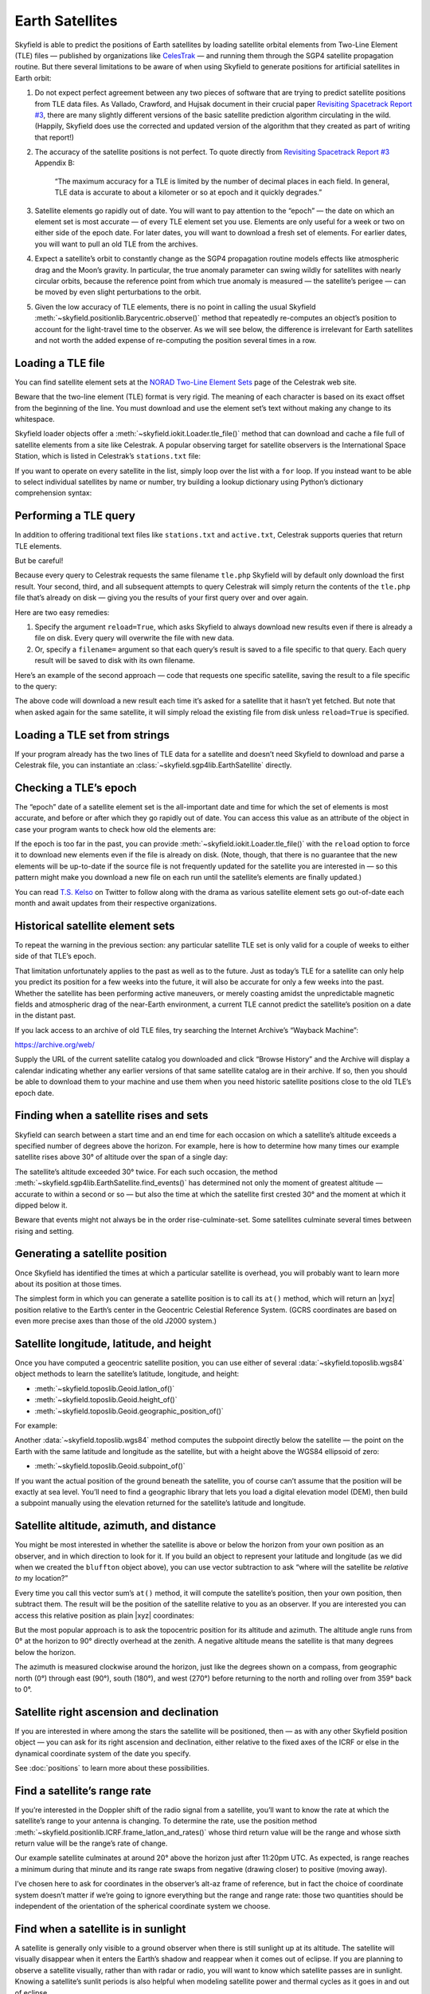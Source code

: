 
==================
 Earth Satellites
==================

Skyfield is able to predict the positions of Earth satellites
by loading satellite orbital elements
from Two-Line Element (TLE) files —
published by organizations like `CelesTrak`_ —
and running them through the SGP4 satellite propagation routine.
But there several limitations to be aware of
when using Skyfield to generate positions
for artificial satellites in Earth orbit:

.. _Celestrak: https://celestrak.com/

1. Do not expect perfect agreement between
   any two pieces of software that are trying to predict
   satellite positions from TLE data files.
   As Vallado, Crawford, and Hujsak document
   in their crucial paper `Revisiting Spacetrack Report #3`_,
   there are many slightly different versions
   of the basic satellite prediction algorithm circulating in the wild.
   (Happily, Skyfield does use
   the corrected and updated version of the algorithm
   that they created as part of writing that report!)

2. The accuracy of the satellite positions is not perfect.
   To quote directly from `Revisiting Spacetrack Report #3`_
   Appendix B:

      “The maximum accuracy for a TLE is
      limited by the number of decimal places in each field.
      In general, TLE data is accurate to about a kilometer or so
      at epoch and it quickly degrades.”

3. Satellite elements go rapidly out of date.
   You will want to pay attention to the “epoch” —
   the date on which an element set is most accurate —
   of every TLE element set you use.
   Elements are only useful for a week or two
   on either side of the epoch date.
   For later dates,
   you will want to download a fresh set of elements.
   For earlier dates,
   you will want to pull an old TLE from the archives.

4. Expect a satellite’s orbit to constantly change
   as the SGP4 propagation routine models effects
   like atmospheric drag and the Moon’s gravity.
   In particular, the true anomaly parameter can swing wildly
   for satellites with nearly circular orbits,
   because the reference point from which true anomaly is measured —
   the satellite’s perigee —
   can be moved by even slight perturbations to the orbit.

5. Given the low accuracy of TLE elements,
   there is no point in calling the usual Skyfield
   :meth:`~skyfield.positionlib.Barycentric.observe()` method
   that repeatedly re-computes an object’s position
   to account for the light-travel time to the observer.
   As we will see below,
   the difference is irrelevant for Earth satellites
   and not worth the added expense of re-computing the position
   several times in a row.

.. _Revisiting Spacetrack Report #3:
    https://celestrak.com/publications/AIAA/2006-6753/

Loading a TLE file
------------------

You can find satellite element sets at the
`NORAD Two-Line Element Sets <http://celestrak.com/NORAD/elements/>`_
page of the Celestrak web site.

Beware that the two-line element (TLE) format is very rigid.
The meaning of each character
is based on its exact offset from the beginning of the line.
You must download and use the element set’s text
without making any change to its whitespace.

Skyfield loader objects offer a :meth:`~skyfield.iokit.Loader.tle_file()`
method that can download and cache a file full of satellite elements
from a site like Celestrak.
A popular observing target for satellite observers
is the International Space Station,
which is listed in Celestrak’s ``stations.txt`` file:

.. testsetup::

    open('stations.txt', 'wb').write(b"""\
    ISS (ZARYA)             \n\
    1 25544U 98067A   14020.93268519  .00009878  00000-0  18200-3 0  5082
    2 25544  51.6498 109.4756 0003572  55.9686 274.8005 15.49815350868473
    """ * 60)

.. testcode::

    from skyfield.api import load, wgs84

    stations_url = 'http://celestrak.com/NORAD/elements/stations.txt'
    satellites = load.tle_file(stations_url)
    print('Loaded', len(satellites), 'satellites')

.. testoutput::

    Loaded 60 satellites

If you want to operate on every satellite in the list,
simply loop over the list with a ``for`` loop.
If you instead want to be able
to select individual satellites by name or number,
try building a lookup dictionary
using Python’s dictionary comprehension syntax:

.. testcode::

    by_name = {sat.name: sat for sat in satellites}
    satellite = by_name['ISS (ZARYA)']
    print(satellite)

.. testoutput::

    ISS (ZARYA) catalog #25544 epoch 2014-01-20 22:23:04 UTC

.. testcode::

    by_number = {sat.model.satnum: sat for sat in satellites}
    satellite = by_number[25544]
    print(satellite)

.. testoutput::

    ISS (ZARYA) catalog #25544 epoch 2014-01-20 22:23:04 UTC

Performing a TLE query
----------------------

In addition to offering traditional text files
like ``stations.txt`` and ``active.txt``,
Celestrak supports queries that return TLE elements.

But be careful!

Because every query to Celestrak requests the same filename ``tle.php``
Skyfield will by default only download the first result.
Your second, third, and all subsequent attempts to query Celestrak
will simply return the contents
of the ``tle.php`` file that’s already on disk —
giving you the results of your first query over and over again.

Here are two easy remedies:

1. Specify the argument ``reload=True``,
   which asks Skyfield to always download new results
   even if there is already a file on disk.
   Every query will overwrite the file with new data.

2. Or, specify a ``filename=`` argument
   so that each query’s result
   is saved to a file specific to that query.
   Each query result will be saved to disk with its own filename.

Here’s an example of the second approach —
code that requests one specific satellite,
saving the result to a file specific to the query:

.. testcode::

    n = 25544
    url = 'https://celestrak.com/satcat/tle.php?CATNR={}'.format(n)
    filename = 'tle-CATNR-{}.txt'.format(n)
    satellites = load.tle_file(url, filename=filename)
    print(satellites)

.. testoutput::

    [<EarthSatellite ISS (ZARYA) catalog #25544 epoch 2020-11-07 22:23:09 UTC>]

The above code will download a new result
each time it’s asked for a satellite that it hasn’t yet fetched.
But note that when asked again for the same satellite,
it will simply reload the existing file from disk
unless ``reload=True`` is specified.

Loading a TLE set from strings
------------------------------

If your program already has the two lines of TLE data for a satellite
and doesn’t need Skyfield to download and parse a Celestrak file,
you can instantiate an :class:`~skyfield.sgp4lib.EarthSatellite` directly.

.. testcode::

    from skyfield.api import EarthSatellite

    ts = load.timescale()
    line1 = '1 25544U 98067A   14020.93268519  .00009878  00000-0  18200-3 0  5082'
    line2 = '2 25544  51.6498 109.4756 0003572  55.9686 274.8005 15.49815350868473'
    satellite = EarthSatellite(line1, line2, 'ISS (ZARYA)', ts)
    print(satellite)

.. testoutput::

    ISS (ZARYA) catalog #25544 epoch 2014-01-20 22:23:04 UTC

Checking a TLE’s epoch
----------------------

The “epoch” date of a satellite element set
is the all-important date and time
for which the set of elements is most accurate,
and before or after which they go rapidly out of date.
You can access this value as an attribute of the object
in case your program wants to check how old the elements are:

.. testcode::

    print(satellite.epoch.utc_jpl())

.. testoutput::

    A.D. 2014-Jan-20 22:23:04.0004 UTC

If the epoch is too far in the past,
you can provide :meth:`~skyfield.iokit.Loader.tle_file()`
with the ``reload`` option to force it to download new elements
even if the file is already on disk.
(Note, though, that there is no guarantee that the new elements
will be up-to-date if the source file is not frequently updated
for the satellite you are interested in —
so this pattern might make you download a new file on each run
until the satellite’s elements are finally updated.)

.. testcode::

   t = ts.utc(2014, 1, 23, 11, 18, 7)

   days = t - satellite.epoch
   print('{:.3f} days away from epoch'.format(days))

   if abs(days) > 14:
       satellites = load.tle_file(stations_url, reload=True)

.. testoutput::

    2.538 days away from epoch

You can read `T.S. Kelso <https://twitter.com/TSKelso>`_ on Twitter
to follow along with the drama
as various satellite element sets go out-of-date each month
and await updates from their respective organizations.

.. _satellite-rising-and-setting:

Historical satellite element sets
---------------------------------

To repeat the warning in the previous section:
any particular satellite TLE set
is only valid for a couple of weeks to either side of that TLE’s epoch.

That limitation unfortunately applies to the past as well as to the future.
Just as today’s TLE for a satellite
can only help you predict its position for a few weeks into the future,
it will also be accurate for only a few weeks into the past.
Whether the satellite has been performing active maneuvers,
or merely coasting amidst the unpredictable magnetic fields
and atmospheric drag of the near-Earth environment,
a current TLE cannot predict the satellite’s position
on a date in the distant past.

If you lack access to an archive of old TLE files,
try searching the Internet Archive’s “Wayback Machine”:

https://archive.org/web/

Supply the URL of the current satellite catalog you downloaded
and click “Browse History”
and the Archive will display a calendar
indicating whether any earlier versions of that same satellite catalog
are in their archive.
If so, then you should be able to download them to your machine
and use them when you need historic satellite positions
close to the old TLE’s epoch date.

Finding when a satellite rises and sets
---------------------------------------

Skyfield can search between a start time and an end time
for each occasion on which a satellite’s altitude
exceeds a specified number of degrees above the horizon.
For example,
here is how to determine
how many times our example satellite rises above 30° of altitude
over the span of a single day:

.. testcode::

    bluffton = wgs84.latlon(+40.8939, -83.8917)
    t0 = ts.utc(2014, 1, 23)
    t1 = ts.utc(2014, 1, 24)
    t, events = satellite.find_events(bluffton, t0, t1, altitude_degrees=30.0)
    for ti, event in zip(t, events):
        name = ('rise above 30°', 'culminate', 'set below 30°')[event]
        print(ti.utc_strftime('%Y %b %d %H:%M:%S'), name)

.. testoutput::

    2014 Jan 23 06:25:37 rise above 30°
    2014 Jan 23 06:26:58 culminate
    2014 Jan 23 06:28:19 set below 30°
    2014 Jan 23 12:54:56 rise above 30°
    2014 Jan 23 12:56:27 culminate
    2014 Jan 23 12:57:58 set below 30°

The satellite’s altitude exceeded 30° twice.
For each such occasion,
the method :meth:`~skyfield.sgp4lib.EarthSatellite.find_events()`
has determined not only the moment of greatest altitude —
accurate to within a second or so —
but also the time at which the satellite first crested 30°
and the moment at which it dipped below it.

Beware that events might not always be in the order rise-culminate-set.
Some satellites culminate several times between rising and setting.

Generating a satellite position
-------------------------------

Once Skyfield has identified the times
at which a particular satellite is overhead,
you will probably want to learn more about its position at those times.

The simplest form in which you can generate a satellite position
is to call its ``at()`` method,
which will return an |xyz| position relative to the Earth’s center
in the Geocentric Celestial Reference System.
(GCRS coordinates are based on even more precise axes
than those of the old J2000 system.)

.. testcode::

   # You can instead use ts.now() for the current time
   t = ts.utc(2014, 1, 23, 11, 18, 7)

   geocentric = satellite.at(t)
   print(geocentric.position.km)

.. testoutput::

    [-3918.87650458 -1887.64838745  5209.08801512]

Satellite longitude, latitude, and height
-----------------------------------------

Once you have computed a geocentric satellite position,
you can use either of several :data:`~skyfield.toposlib.wgs84` object methods
to learn the satellite’s latitude, longitude, and height:

* :meth:`~skyfield.toposlib.Geoid.latlon_of()`
* :meth:`~skyfield.toposlib.Geoid.height_of()`
* :meth:`~skyfield.toposlib.Geoid.geographic_position_of()`

For example:

.. testcode::

    lat, lon = wgs84.latlon_of(geocentric)
    print('Latitude:', lat)
    print('Longitude:', lon)

.. testoutput::

    Latitude: 50deg 14' 37.4"
    Longitude: -86deg 23' 23.3"

Another :data:`~skyfield.toposlib.wgs84` method
computes the subpoint directly below the satellite —
the point on the Earth
with the same latitude and longitude as the satellite,
but with a height above the WGS84 ellipsoid of zero:

* :meth:`~skyfield.toposlib.Geoid.subpoint_of()`

If you want the actual position of the ground beneath the satellite,
you of course can’t assume that the position will be exactly at sea level.
You’ll need to find a geographic library
that lets you load a digital elevation model (DEM),
then build a subpoint manually using the elevation returned
for the satellite’s latitude and longitude.

.. testcode::

    elevation_m = 123.0
    subpoint = wgs84.latlon(lat.degrees, lon.degrees, elevation_m)

Satellite altitude, azimuth, and distance
-----------------------------------------

You might be most interested
in whether the satellite is above or below the horizon
from your own position as an observer,
and in which direction to look for it.
If you build an object to represent your latitude and longitude
(as we did when we created the ``bluffton`` object above),
you can use vector subtraction
to ask “where will the satellite be *relative to* my location?”

.. testcode::

    difference = satellite - bluffton

Every time you call this vector sum’s ``at()`` method,
it will compute the satellite’s position,
then your own position,
then subtract them.
The result will be the position of the satellite relative
to you as an observer.
If you are interested you can access this relative position
as plain |xyz| coordinates:

.. testcode::

   topocentric = difference.at(t)
   print(topocentric.position.km)

.. testoutput::

    [ 331.61901192  392.18492744 1049.7597825 ]

But the most popular approach is to ask the topocentric position
for its altitude and azimuth.
The altitude angle runs from 0° at the horizon
to 90° directly overhead at the zenith.
A negative altitude means the satellite is that many degrees below the horizon.

.. testcode::

    alt, az, distance = topocentric.altaz()

    if alt.degrees > 0:
        print('The ISS is above the horizon')

    print('Altitude:', alt)
    print('Azimuth:', az)
    print('Distance: {:.1f} km'.format(distance.km))

.. testoutput::

    The ISS is above the horizon
    Altitude: 16deg 16' 32.6"
    Azimuth: 350deg 15' 20.4"
    Distance: 1168.7 km

The azimuth is measured clockwise around the horizon,
just like the degrees shown on a compass,
from geographic north (0°)
through east (90°), south (180°), and west (270°)
before returning to the north and rolling over from 359° back to 0°.

Satellite right ascension and declination
-----------------------------------------

If you are interested
in where among the stars the satellite will be positioned,
then — as with any other Skyfield position object —
you can ask for its right ascension and declination,
either relative to the fixed axes of the ICRF
or else in the dynamical coordinate system of the date you specify.

.. testcode::

    ra, dec, distance = topocentric.radec()  # ICRF ("J2000")

    print(ra)
    print(dec)

.. testoutput::

    03h 19m 07.97s
    +63deg 55' 47.2"

.. testcode::

    ra, dec, distance = topocentric.radec(epoch='date')

    print(ra)
    print(dec)

.. testoutput::

    03h 20m 22.42s
    +63deg 58' 45.2"

See :doc:`positions` to learn more about these possibilities.

Find a satellite’s range rate
-----------------------------

If you’re interested in the Doppler shift
of the radio signal from a satellite,
you’ll want to know the rate
at which the satellite’s range to your antenna is changing.
To determine the rate,
use the position method
:meth:`~skyfield.positionlib.ICRF.frame_latlon_and_rates()`
whose third return value will be the range
and whose sixth return value will be the range’s rate of change.

Our example satellite culminates
at around 20° above the horizon
just after 11:20pm UTC.
As expected,
is range reaches a minimum during that minute
and its range rate swaps from negative (drawing closer)
to positive (moving away).

.. testcode::

    t = ts.utc(2014, 1, 23, 11, range(17, 23))
    pos = (satellite - bluffton).at(t)
    _, _, the_range, _, _, range_rate = pos.frame_latlon_and_rates(bluffton)

    from numpy import array2string
    print(array2string(the_range.km, precision=1), 'km')
    print(array2string(range_rate.km_per_s, precision=2), 'km/s')

.. testoutput::

    [1434.2 1190.5 1064.3 1097.3 1277.4 1553.6] km
    [-4.74 -3.24 -0.84  1.9   3.95  5.14] km/s

I’ve chosen here to ask for coordinates
in the observer’s alt-az frame of reference,
but in fact the choice of coordinate system doesn’t matter
if we’re going to ignore everything but the range and range rate:
those two quantities should be independent
of the orientation of the spherical coordinate system we choose.

.. _satellite-is-sunlit:

Find when a satellite is in sunlight
------------------------------------

A satellite is generally only visible to a ground observer
when there is still sunlight up at its altitude.
The satellite will visually disappear
when it enters the Earth’s shadow
and reappear when it comes out of eclipse.
If you are planning to observe a satellite visually,
rather than with radar or radio,
you will want to know which satellite passes are in sunlight.
Knowing a satellite’s sunlit periods
is also helpful when modeling satellite power and thermal cycles
as it goes in and out of eclipse.

Skyfield provides a simple geometric estimate for this
through the :meth:`~skyfield.positionlib.ICRF.is_sunlit()` method.
Given an ephemeris with which it can compute the Sun’s position,
it will return ``True`` when the satellite is in sunlight
and ``False`` otherwise.

.. testcode::

    eph = load('de421.bsp')
    satellite = by_name['ISS (ZARYA)']

    two_hours = ts.utc(2014, 1, 20, 0, range(0, 120, 20))
    sunlit = satellite.at(two_hours).is_sunlit(eph)
    print(sunlit)

.. testoutput::

    [ True  True False False  True  True]

As usual, you can use Python’s ``zip()`` builtin
if you want to loop across the times and corresponding values.

.. testcode::

    for ti, sunlit_i in zip(two_hours, sunlit):
        print('{}  {} is in {}'.format(
            ti.utc_strftime('%Y-%m-%d %H:%M'),
            satellite.name,
            'sunlight' if sunlit_i else 'shadow',
        ))

.. testoutput::

    2014-01-20 00:00  ISS (ZARYA) is in sunlight
    2014-01-20 00:20  ISS (ZARYA) is in sunlight
    2014-01-20 00:40  ISS (ZARYA) is in shadow
    2014-01-20 01:00  ISS (ZARYA) is in shadow
    2014-01-20 01:20  ISS (ZARYA) is in sunlight
    2014-01-20 01:40  ISS (ZARYA) is in sunlight

.. _is-behind-earth:

Find whether the Earth blocks a satellite’s view
------------------------------------------------

The Earth looms large in the sky of an Earth-orbiting satellite.
To plan an observation you may want to know
when a given celestial object is blocked by the Earth
and not visible from your satellite.
Skyfield provides a simple geometric estimate for this
through the :meth:`~skyfield.positionlib.ICRF.is_behind_earth()` method.

.. testcode::

    eph = load('de421.bsp')
    earth, venus = eph['earth'], eph['venus']
    satellite = by_name['ISS (ZARYA)']

    two_hours = ts.utc(2014, 1, 20, 0, range(0, 120, 20))
    p = (earth + satellite).at(two_hours).observe(venus).apparent()
    sunlit = p.is_behind_earth()
    print(sunlit)

.. testoutput::

    [False False  True  True False False]

See the previous section for how to associate
each of these ``True`` and ``False`` values
with their corresponding time.

Avoid calling the observe method
--------------------------------

When computing positions for the Sun, Moon, planets, and stars,
Skyfield encourages a far more fussy approach
than directly subtracting two vectors.
In those cases, the user is encouraged
to compute their current location with ``at()``
and then call the ``observe()`` method on the result
so that Skyfield can correctly adjust the object’s position
for the time it takes light to travel.

1. This turns out to be expensive for Earth satellites,
   however, because the routines
   with which Skyfield computes satellite positions
   are not currently very fast.

2. And it turns out to be useless,
   because satellites are too close and move far too slowly
   (at least compared to something like a planet)
   for the light travel time to make any difference.

How far off will your observations be
if you simply subtract your position vector
from the satellite’s vector, as encouraged above?
Let’s try the alternative and measure the difference.

To use the `observe()` method,
you need a position measured all the way
from the Solar System Barycenter (SSB).
To anchor both our observer location
and that of the satellite to the SSB,
we can use vector addition with an ephemeris
that predicts the Solar System position of the Earth:

.. testcode::

    # OVERLY EXPENSIVE APPROACH - Compute both the satellite
    # and observer positions relative to the Solar System
    # barycenter ("ssb"), then call observe() to compensate
    # for light-travel time.

    t = ts.utc(2014, 1, 23, 11, 18, 7)
    de421 = load('de421.bsp')
    earth = de421['earth']
    ssb_bluffton = earth + bluffton
    ssb_satellite = earth + satellite
    topocentric2 = ssb_bluffton.at(t).observe(ssb_satellite).apparent()

What difference has all of that work made?
We can subtract the resulting positions
to find out the distance between them:

.. testcode::

    # After all that work, how big is the difference, really?

    difference_km = (topocentric2 - topocentric).distance().km
    print('Difference between the two positions:')
    print('{0:.3f} km'.format(difference_km))

    difference_angle = topocentric2.separation_from(topocentric)
    print('Angle between the two positions in the sky:')
    print('{}'.format(difference_angle))

.. testoutput::

    Difference between the two positions:
    0.087 km
    Angle between the two positions in the sky:
    00deg 00' 04.6"

And there you have it!

While satellite positions are only accurate to about a kilometer anyway,
accounting for light travel time only affected the position
in this case by less than an additional tenth of a kilometer.
This difference is not meaningful
when compared to the uncertainty
that is inherent in satellite positions to begin with,
so you should neglect it and simply subtract
GCRS-centered vectors instead as detailed above.

Detecting Propagation Errors
----------------------------

After building a satellite object,
you can examine the *epoch* date and time
when the TLE element set’s predictions are most accurate.
The ``epoch`` attribute is a :class:`~skyfield.timelib.Time`,
so it supports all of the standard Skyfield date methods:

.. testcode::

    from skyfield.api import EarthSatellite

    text = """
    GOCE                    
    1 34602U 09013A   13314.96046236  .14220718  20669-5  50412-4 0   930
    2 34602 096.5717 344.5256 0009826 296.2811 064.0942 16.58673376272979
    """
    lines = text.strip().splitlines()

    sat = EarthSatellite(lines[1], lines[2], lines[0])
    print(sat.epoch.utc_jpl())

.. testoutput::

    A.D. 2013-Nov-10 23:03:03.9479 UTC

Skyfield is willing to generate positions
for dates quite far from a satellite’s epoch,
even if they are not likely to be meaningful.
But it cannot generate a position
beyond the point where the elements stop making physical sense.
At that point, the satellite will return a position and velocity
``(nan, nan, nan)`` where all of the quantities
are the special floating-point value ``nan`` which means *not-a-number*.

When a propagation error occurs and you get ``nan`` values,
you can examine the ``message`` attribute of the returned position
to learn the error that the SGP4 propagator encountered.

We can take as an example the satellite elements above.
They are the last elements ever issued for GOCE,
just before the satellite re-entered the atmosphere
after an extended and successful mission.
Because of the steep decay of its orbit,
the elements are valid over an unusually short period —
from just before noon on Saturday to just past noon on Tuesday:

.. image:: _static/goce-reentry.png

By asking for GOCE’s position just before or after this window,
we can learn about the propagation errors
that are limiting this TLE set’s predictions:

.. testcode::

    geocentric = sat.at(ts.utc(2013, 11, 9))
    print('Before:')
    print(geocentric.position.km)
    print(geocentric.message)

    geocentric = sat.at(ts.utc(2013, 11, 13))
    print('\nAfter:')
    print(geocentric.position.km)
    print(geocentric.message)

.. testoutput::

    Before:
    [nan nan nan]
    mean eccentricity is outside the range 0.0 to 1.0

    After:
    [-5021.82658191   742.71506112  3831.57403957]
    mrt is less than 1.0 which indicates the satellite has decayed

If you use a ``Time`` array to ask about an entire range of dates,
then ``message`` will be a sequence filled in with ``None``
whenever the SGP4 propagator was successful
and otherwise recording the propagator error:

.. testcode::

    from pprint import pprint

    geocentric = sat.at(ts.utc(2013, 11, [9, 10, 11, 12, 13]))
    pprint(geocentric.message)

.. testoutput::

    ['mean eccentricity is outside the range 0.0 to 1.0',
     None,
     None,
     None,
     'mrt is less than 1.0 which indicates the satellite has decayed']

.. _from-satrec:

Build a satellite with a specific gravity model
-----------------------------------------------

If your satellite elements
are designed for another gravity model besides the default WGS72 model,
then use the underlying ``sgp4`` module to build the satellite.
It will let you customize the choice of gravity model:

.. testcode::

    from sgp4.api import Satrec, WGS84
    satrec = Satrec.twoline2rv(line1, line2, WGS84)
    sat = EarthSatellite.from_satrec(satrec, ts)

Build a satellite from orbital elements
---------------------------------------

If you are starting with raw satellite orbital parameters
instead of TLE text,
you will want to interact directly
with the `sgp4 <https://github.com/brandon-rhodes/python-sgp4>`_ library
that Skyfield uses for its low-level satellite calculations.

The underlying library provides access to a low-level constructor
that builds a satellite model directly from numeric orbital parameters:

.. testcode::

    from sgp4.api import Satrec, WGS72

    satrec = Satrec()
    satrec.sgp4init(
        WGS72,           # gravity model
        'i',             # 'a' = old AFSPC mode, 'i' = improved mode
        5,               # satnum: Satellite number
        18441.785,       # epoch: days since 1949 December 31 00:00 UT
        2.8098e-05,      # bstar: drag coefficient (/earth radii)
        6.969196665e-13, # ndot: ballistic coefficient (revs/day)
        0.0,             # nddot: second derivative of mean motion (revs/day^3)
        0.1859667,       # ecco: eccentricity
        5.7904160274885, # argpo: argument of perigee (radians)
        0.5980929187319, # inclo: inclination (radians)
        0.3373093125574, # mo: mean anomaly (radians)
        0.0472294454407, # no_kozai: mean motion (radians/minute)
        6.0863854713832, # nodeo: right ascension of ascending node (radians)
    )

If you need any more details,
this ``sgp4init`` method is documented in the
`Providing your own elements <https://pypi.org/project/sgp4/#providing-your-own-elements>`_
section of the sgp4 library’s documentation on the Python Packaging Index.

To wrap this low-level satellite model in a Skyfield object,
call this special constructor:

.. testcode::

    sat = EarthSatellite.from_satrec(satrec, ts)
    print('Satellite number:', sat.model.satnum)
    print('Epoch:', sat.epoch.utc_jpl())

.. testoutput::

    Satellite number: 5
    Epoch: A.D. 2000-Jun-27 18:50:24.0000 UTC

The result should be a satellite object that behaves
exactly as though it had been loaded from TLE lines.
